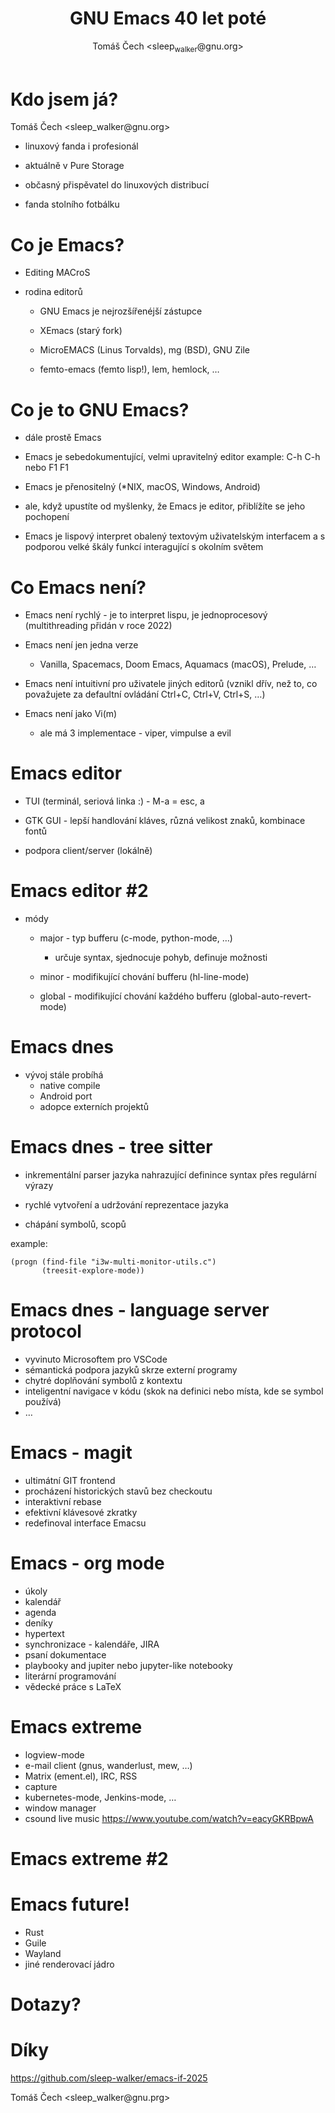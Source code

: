 #+TITLE: GNU Emacs 40 let poté
#+AUTHOR: Tomáš Čech <sleep_walker@gnu.org>
#+OPTIONS: ^:nil

* Kdo jsem já?

Tomáš Čech <sleep_walker@gnu.org>

- linuxový fanda i profesionál

- aktuálně v Pure Storage

- občasný přispěvatel do linuxových distribucí

- fanda stolního fotbálku


* Co je Emacs?

- Editing MACroS
  
- rodina editorů

  - GNU Emacs je nejrozšířenéjší zástupce

  - XEmacs (starý fork)

  - MicroEMACS (Linus Torvalds), mg (BSD), GNU Zile

  - femto-emacs (femto lisp!), lem, hemlock, ...


* Co je to GNU Emacs?

- dále prostě Emacs

- Emacs je sebedokumentující, velmi upravitelný editor
   example: C-h C-h nebo F1 F1

- Emacs je přenositelný (*NIX, macOS, Windows, Android)

- ale, když upustíte od myšlenky, že Emacs je
  editor, přiblížíte se jeho pochopení

- Emacs je lispový interpret obalený textovým uživatelským
  interfacem a s podporou velké škály funkcí interagující s
  okolním světem
 
* Co Emacs není?

- Emacs není rychlý - je to interpret lispu, je
  jednoprocesový (multithreading přidán v roce 2022)
  
- Emacs není jen jedna verze

  - Vanilla, Spacemacs, Doom Emacs, Aquamacs (macOS),
    Prelude, ...
  
- Emacs není intuitivní pro uživatele jiných editorů
  (vznikl dřív, než to, co považujete za defaultní ovládání
  Ctrl+C, Ctrl+V, Ctrl+S, ...)

- Emacs není jako Vi(m)

  - ale má 3 implementace - viper, vimpulse a evil

* Emacs editor

- TUI (terminál, seriová linka :) - M-a = esc, a

- GTK GUI - lepší handlování kláves, různá velikost znaků,
  kombinace fontů

- podpora client/server (lokálně)

* Emacs editor #2
- módy
  
  - major - typ bufferu (c-mode, python-mode, ...)

    - určuje syntax, sjednocuje pohyb, definuje možnosti
    
  - minor - modifikující chování bufferu (hl-line-mode)
    
  - global - modifikující chování každého bufferu
    (global-auto-revert-mode)

* Emacs dnes
- vývoj stále probíhá
  - native compile
  - Android port
  - adopce externích projektů
* Emacs dnes - tree sitter

- inkrementální parser jazyka nahrazující definince syntax
  přes regulární výrazy

- rychlé vytvoření a udržování reprezentace jazyka

- chápání symbolů, scopů

example:
#+begin_src elisp :results none
  (progn (find-file "i3w-multi-monitor-utils.c")
         (treesit-explore-mode))
#+end_src


* Emacs dnes - language server protocol

- vyvinuto Microsoftem pro VSCode
- sémantická podpora jazyků skrze externí programy
- chytré doplňování symbolů z kontextu
- inteligentní navigace v kódu (skok na definici nebo místa, kde se symbol používá)
- ...
  
* Emacs - magit

- ultimátní GIT frontend
- procházení historických stavů bez checkoutu
- interaktivní rebase
- efektivní klávesové zkratky
- redefinoval interface Emacsu


* Emacs - org mode

- úkoly
- kalendář
- agenda
- deníky
- hypertext
- synchronizace - kalendáře, JIRA
- psaní dokumentace
- playbooky and jupiter nebo jupyter-like notebooky 
- literární programování
- vědecké práce s LaTeX
* Emacs extreme

- logview-mode
- e-mail client (gnus, wanderlust, mew, ...)
- Matrix (ement.el), IRC, RSS
- capture
- kubernetes-mode, Jenkins-mode, ...
- window manager
- csound live music
  https://www.youtube.com/watch?v=eacyGKRBpwA
* Emacs extreme #2


* Emacs future!
- Rust
- Guile
- Wayland
- jiné renderovací jádro

* Dotazy?

* Díky

https://github.com/sleep-walker/emacs-if-2025

Tomáš Čech <sleep_walker@gnu.prg>


# Local Variables:
# eval: (real-auto-save-mode)
# eval: (highlight-phrase "example:" "diary")
# fill-column: 60
# End:
